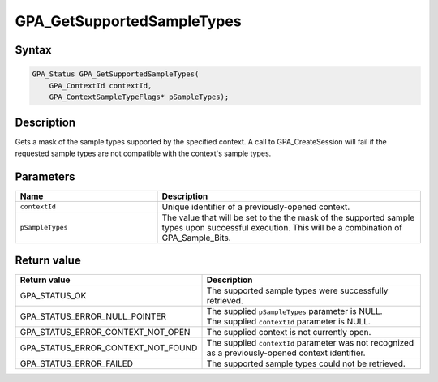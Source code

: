 .. Copyright (c) 2018 Advanced Micro Devices, Inc. All rights reserved.

GPA_GetSupportedSampleTypes
@@@@@@@@@@@@@@@@@@@@@@@@@@@

Syntax
%%%%%%

.. code-block:: c++

    GPA_Status GPA_GetSupportedSampleTypes(
        GPA_ContextId contextId,
        GPA_ContextSampleTypeFlags* pSampleTypes);

Description
%%%%%%%%%%%

Gets a mask of the sample types supported by the specified context. A call to
GPA_CreateSession will fail if the requested sample types are not compatible
with the context's sample types.

Parameters
%%%%%%%%%%

.. csv-table::
    :header: "Name", "Description"
    :widths: 35, 65

    "``contextId``", "Unique identifier of a previously-opened context."
    "``pSampleTypes``", "The value that will be set to the the mask of the supported sample types upon successful execution. This will be a combination of GPA_Sample_Bits."

Return value
%%%%%%%%%%%%

.. csv-table::
    :header: "Return value", "Description"
    :widths: 35, 65

    "GPA_STATUS_OK", "The supported sample types were successfully retrieved."
    "GPA_STATUS_ERROR_NULL_POINTER", "| The supplied ``pSampleTypes`` parameter is NULL.
    | The supplied ``contextId`` parameter is NULL."
    "GPA_STATUS_ERROR_CONTEXT_NOT_OPEN", "The supplied context is not currently open."
    "GPA_STATUS_ERROR_CONTEXT_NOT_FOUND", "The supplied ``contextId`` parameter was not recognized as a previously-opened context identifier."
    "GPA_STATUS_ERROR_FAILED", "The supported sample types could not be retrieved."
